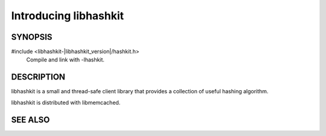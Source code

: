 Introducing libhashkit
======================

SYNOPSIS
--------

#include <libhashkit-|libhashkit_version|/hashkit.h>
  Compile and link with -lhashkit.

DESCRIPTION
-----------

libhashkit is a small and thread-safe client library that provides a collection of useful hashing algorithm.

libhashkit is distributed with libmemcached.

SEE ALSO
--------

.. only:: man

    :manpage:`libmemcached(3)`
    :manpage:`hashkit_create(3)`
    :manpage:`hashkit_function(3)`
    :manpage:`hashkit_functions(3)`
    :manpage:`hashkit_value(3)`

.. only:: html

    * :doc:`libmemcached`
    * :doc:`hashkit_create`
    * :doc:`hashkit_function`
    * :doc:`hashkit_functions`
    * :doc:`hashkit_value`

